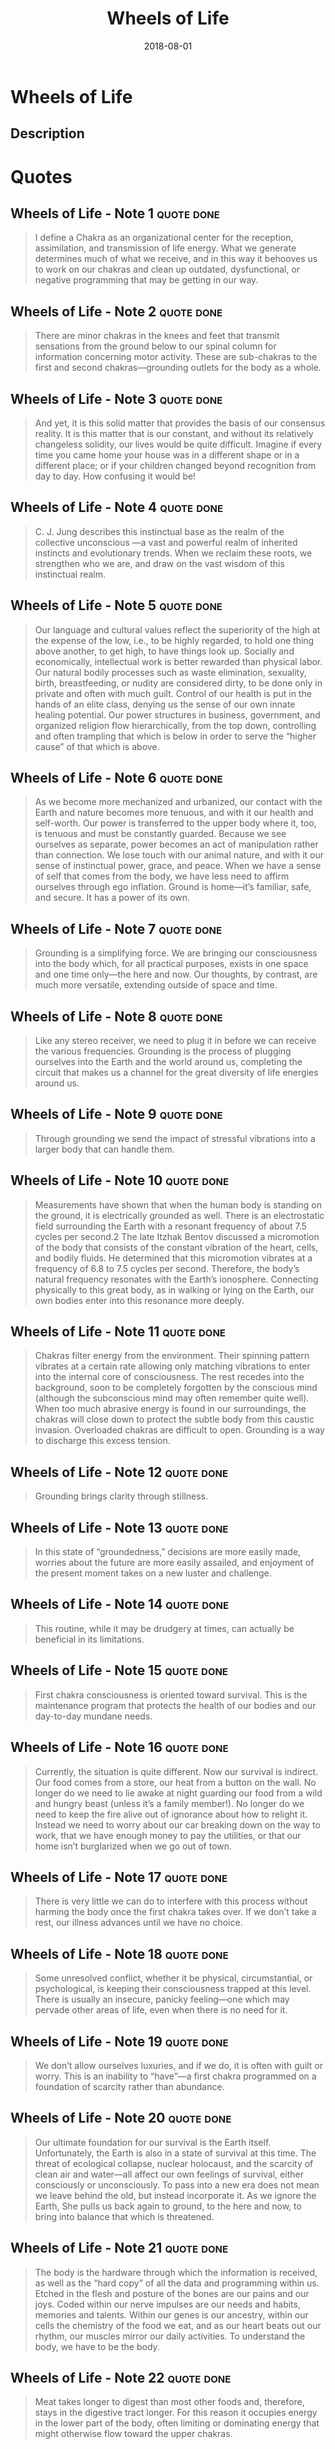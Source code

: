 :PROPERTIES:
:ID:       eaf4614b-8147-4992-a171-3daf87f4ba56
:END:
#+title: Wheels of Life
#+filetags: :breathing:book:
#+date: 2018-08-01

* Wheels of Life
  :PROPERTIES:
  :FINISHED: 2018-08
  :END:
** Description

* Quotes
** Wheels of Life - Note 1                                                     :quote:done:
#+begin_quote
I define a Chakra as an organizational center for the reception, assimilation, and transmission of life energy. What we generate determines much of what we receive, and in this way it behooves us to work on our chakras and clean up outdated, dysfunctional, or negative programming that may be getting in our way.
#+end_quote

** Wheels of Life - Note 2                                                     :quote:done:
#+begin_quote
There are minor chakras in the knees and feet that transmit sensations from the ground below to our spinal column for information concerning motor activity. These are sub-chakras to the first and second chakras—grounding outlets for the body as a whole.
#+end_quote

** Wheels of Life - Note 3                                                     :quote:done:
#+begin_quote
And yet, it is this solid matter that provides the basis of our consensus reality. It is this matter that is our constant, and without its relatively changeless solidity, our lives would be quite difficult. Imagine if every time you came home your house was in a different shape or in a different place; or if your children changed beyond recognition from day to day. How confusing it would be!
#+end_quote

** Wheels of Life - Note 4                                                     :quote:done:
#+begin_quote
C. J. Jung describes this instinctual base as the realm of the collective unconscious —a vast and powerful realm of inherited instincts and evolutionary trends. When we reclaim these roots, we strengthen who we are, and draw on the vast wisdom of this instinctual realm.
#+end_quote

** Wheels of Life - Note 5                                                     :quote:done:
#+begin_quote
Our language and cultural values reflect the superiority of the high at the expense of the low, i.e., to be highly regarded, to hold one thing above another, to get high, to have things look up. Socially and economically, intellectual work is better rewarded than physical labor. Our natural bodily processes such as waste elimination, sexuality, birth, breastfeeding, or nudity are considered dirty, to be done only in private and often with much guilt. Control of our health is put in the hands of an elite class, denying us the sense of our own innate healing potential. Our power structures in business, government, and organized religion flow hierarchically, from the top down, controlling and often trampling that which is below in order to serve the “higher cause” of that which is above.
#+end_quote

** Wheels of Life - Note 6                                                     :quote:done:
#+begin_quote
As we become more mechanized and urbanized, our contact with the Earth and nature becomes more tenuous, and with it our health and self-worth. Our power is transferred to the upper body where it, too, is tenuous and must be constantly guarded. Because we see ourselves as separate, power becomes an act of manipulation rather than connection. We lose touch with our animal nature, and with it our sense of instinctual power, grace, and peace. When we have a sense of self that comes from the body, we have less need to affirm ourselves through ego inflation. Ground is home—it’s familiar, safe, and secure. It has a power of its own.
#+end_quote

** Wheels of Life - Note 7                                                     :quote:done:
#+begin_quote
Grounding is a simplifying force. We are bringing our consciousness into the body which, for all practical purposes, exists in one space and one time only—the here and now. Our thoughts, by contrast, are much more versatile, extending outside of space and time.
#+end_quote

** Wheels of Life - Note 8                                                     :quote:done:
#+begin_quote
Like any stereo receiver, we need to plug it in before we can receive the various frequencies. Grounding is the process of plugging ourselves into the Earth and the world around us, completing the circuit that makes us a channel for the great diversity of life energies around us.
#+end_quote

** Wheels of Life - Note 9                                                     :quote:done:
#+begin_quote
Through grounding we send the impact of stressful vibrations into a larger body that can handle them.
#+end_quote

** Wheels of Life - Note 10                                                    :quote:done:
#+begin_quote
Measurements have shown that when the human body is standing on the ground, it is electrically grounded as well. There is an electrostatic field surrounding the Earth with a resonant frequency of about 7.5 cycles per second.2 The late Itzhak Bentov discussed a micromotion of the body that consists of the constant vibration of the heart, cells, and bodily fluids. He determined that this micromotion vibrates at a frequency of 6.8 to 7.5 cycles per second. Therefore, the body’s natural frequency resonates with the Earth’s ionosphere. Connecting physically to this great body, as in walking or lying on the Earth, our own bodies enter into this resonance more deeply.
#+end_quote

** Wheels of Life - Note 11                                                    :quote:done:
#+begin_quote
Chakras filter energy from the environment. Their spinning pattern vibrates at a certain rate allowing only matching vibrations to enter into the internal core of consciousness. The rest recedes into the background, soon to be completely forgotten by the conscious mind (although the subconscious mind may often remember quite well). When too much abrasive energy is found in our surroundings, the chakras will close down to protect the subtle body from this caustic invasion. Overloaded chakras are difficult to open. Grounding is a way to discharge this excess tension.
#+end_quote

** Wheels of Life - Note 12                                                    :quote:done:
#+begin_quote
Grounding brings clarity through stillness.
#+end_quote

** Wheels of Life - Note 13                                                    :quote:done:
#+begin_quote
In this state of “groundedness,” decisions are more easily made, worries about the future are more easily assailed, and enjoyment of the present moment takes on a new luster and challenge.
#+end_quote

** Wheels of Life - Note 14                                                    :quote:done:
#+begin_quote
This routine, while it may be drudgery at times, can actually be beneficial in its limitations.
#+end_quote

** Wheels of Life - Note 15                                                    :quote:done:
#+begin_quote
First chakra consciousness is oriented toward survival. This is the maintenance program that protects the health of our bodies and our day-to-day mundane needs.
#+end_quote

** Wheels of Life - Note 16                                                    :quote:done:
#+begin_quote
Currently, the situation is quite different. Now our survival is indirect. Our food comes from a store, our heat from a button on the wall. No longer do we need to lie awake at night guarding our food from a wild and hungry beast (unless it’s a family member!). No longer do we need to keep the fire alive out of ignorance about how to relight it. Instead we need to worry about our car breaking down on the way to work, that we have enough money to pay the utilities, or that our home isn’t burglarized when we go out of town.
#+end_quote

** Wheels of Life - Note 17                                                    :quote:done:
#+begin_quote
There is very little we can do to interfere with this process without harming the body once the first chakra takes over. If we don’t take a rest, our illness advances until we have no choice.
#+end_quote

** Wheels of Life - Note 18                                                    :quote:done:
#+begin_quote
Some unresolved conflict, whether it be physical, circumstantial, or psychological, is keeping their consciousness trapped at this level. There is usually an insecure, panicky feeling—one which may pervade other areas of life, even when there is no need for it.
#+end_quote

** Wheels of Life - Note 19                                                    :quote:done:
#+begin_quote
We don’t allow ourselves luxuries, and if we do, it is often with guilt or worry. This is an inability to “have”—a first chakra programmed on a foundation of scarcity rather than abundance.
#+end_quote

** Wheels of Life - Note 20                                                    :quote:done:
#+begin_quote
Our ultimate foundation for our survival is the Earth itself. Unfortunately, the Earth is also in a state of survival at this time. The threat of ecological collapse, nuclear holocaust, and the scarcity of clean air and water—all affect our own feelings of survival, either consciously or unconsciously. To pass into a new era does not mean we leave behind the old, but instead incorporate it. As we ignore the Earth, She pulls us back again to ground, to the here and now, to bring into balance that which is threatened.
#+end_quote

** Wheels of Life - Note 21                                                    :quote:done:
#+begin_quote
The body is the hardware through which the information is received, as well as the “hard copy” of all the data and programming within us. Etched in the flesh and posture of the bones are our pains and our joys. Coded within our nerve impulses are our needs and habits, memories and talents. Within our genes is our ancestry, within our cells the chemistry of the food we eat, and as our heart beats out our rhythm, our muscles mirror our daily activities. To understand the body, we have to be the body.
#+end_quote

** Wheels of Life - Note 22                                                    :quote:done:
#+begin_quote
Meat takes longer to digest than most other foods and, therefore, stays in the digestive tract longer. For this reason it occupies energy in the lower part of the body, often limiting or dominating energy that might otherwise flow toward the upper chakras.
#+end_quote

** Wheels of Life - Note 23                                                    :quote:done:
#+begin_quote
It is not necessary to eat meat to be grounded. It is the protein that is most important for the structural tissue associated with the first chakra. A vegetarian diet with proper protein can provide enough “foundation food” to keep the first chakra happy. It is then important to eat such foods as tofu, beans, nuts, eggs, and dairy products.5
#+end_quote

** Wheels of Life - Note 24                                                    :quote:done:
#+begin_quote
The physical realm appears relatively solid and unchanging. In reality, however, the atoms that make up our perception of solidity are almost entirely empty space!
#+end_quote

** Wheels of Life - Note 25                                                    :quote:done:
#+begin_quote
Einstein proved that matter is condensed energy. When energy becomes highly concentrated, it warps the structure of space-time, creating what physicists call a gravity well. The larger the mass of an object, the deeper the gravity well, and the stronger it pulls in other objects.
#+end_quote

** Wheels of Life - Note 26                                                    :quote:done:
#+begin_quote
We often think that when we have completed our study of one we know all about two because two is one and one. We forget that we still have to make a study of “and.”
#+end_quote

** Wheels of Life - Note 27                                                    :quote:done:
#+begin_quote
spleen
#+end_quote

** Wheels of Life - Note 28                                                    :quote:done:
#+begin_quote
5
#+end_quote

** Wheels of Life - Note 29                                                    :quote:done:
#+begin_quote
When the plant has deep roots and is well-watered, then the fruit is sweet.
#+end_quote

** Wheels of Life - Note 30                                                    :quote:done:
#+begin_quote
Two alternate channels control the yin and yang energies, Ida and Pingala, twisting in figure-eight patterns around each chakra and running alongside the sushumna.
#+end_quote

** Wheels of Life - Note 31                                                    :quote:done:
#+begin_quote
Pleasure helps the mind and body establish better communication. Through pleasure, we learn to relax and release tension. Impulses then flow freely throughout the whole organism, without fear of suppression. Gradually these impulses create rhythmic, coherent patterns soothing to the whole nervous system.
#+end_quote

** Wheels of Life - Note 32                                                    :quote:done:
#+begin_quote
When we emote, we are moving energy out of the unconsciousness, through the body, and into the
#+end_quote

** Wheels of Life - Note 33                                                    :quote:done:
#+begin_quote
conscious mind.
#+end_quote

** Wheels of Life - Note 34                                                    :quote:done:
#+begin_quote
Sexuality is a sacred ritual of union through the celebration of difference.
#+end_quote

** Wheels of Life - Note 35                                                    :quote:done:
#+begin_quote
Healer of the body, joiner of hearts, movement of life, sexuality is the water wheel of life that moves the earth below and tempers the fire above. We wouldn’t be here without it.
#+end_quote

** Wheels of Life - Note 36                                                    :quote:done:
#+begin_quote
Tantra, therefore, symbolizes the weaving of the basic underlying fabric of existence.
#+end_quote

** Wheels of Life - Note 37                                                    :quote:done:
#+begin_quote
Many people get psychically bombarded by the unconscious broadcasting of surrounding difficulties. For these people, grounding is of utmost importance for it brings our attention into the central line of our body, helping us sort out “whose energy is whose.”
#+end_quote

** Wheels of Life - Note 38                                                    :quote:done:
#+begin_quote
Awareness of the other should be balanced by awareness of the self.
#+end_quote

** Wheels of Life - Note 39                                                    :quote:done:
#+begin_quote
As we put together matter and movement, we find that they create a third state: energy.
#+end_quote

** Wheels of Life - Note 40                                                    :quote:done:
#+begin_quote
Thus, the initial task of the third chakra is to overcome inertia.
#+end_quote

** Wheels of Life - Note 41                                                    :quote:done:
#+begin_quote
The hardest part is getting started. Once we get a fire going, it burns more easily, only needing to be stirred and fed.
#+end_quote

** Wheels of Life - Note 42                                                    :quote:done:
#+begin_quote
When we withdraw from life, we become a closed system. Our expression turns in on itself, often in anger and self-criticism, which wears us down further. Fire takes fuel to burn, and in a closed system, the fuel eventually burns up. Only in a dynamic state of interaction with the world can we keep up the movement and contact that feeds our fire and zest for life.
#+end_quote

** Wheels of Life - Note 43                                                    :quote:done:
#+begin_quote
How do we develop and maintain this power within a culture and educational system that teaches powerlessness as a way of fostering social cooperation? What happens when creative thinkers are seen as deviants to be ostracized from society while conformity is reinforced?
#+end_quote

** Wheels of Life - Note 44                                                    :quote:done:
#+begin_quote
Our dominant world view today is one that emphasizes separateness.
#+end_quote

** Wheels of Life - Note 45                                                    :quote:done:
#+begin_quote
Through the lens of the Chakra System, power results from combining and integrating, rather than fighting and dominating.
#+end_quote

** Wheels of Life - Note 46                                                    :quote:done:
#+begin_quote
The true strength of any group or organism depends on its solidarity and its ability to combine and coordinate its inner forces. The
#+end_quote

** Wheels of Life - Note 47                                                    :quote:done:
#+begin_quote
victimization.
#+end_quote

** Wheels of Life - Note 48                                                    :quote:done:
#+begin_quote
With an absence of power within, we may constantly seek stimulation, excitement, and activity, afraid to slow down, to feel the emptiness inside.
#+end_quote

** Wheels of Life - Note 49                                                    :quote:done:
#+begin_quote
We engage in activity as a way of getting acknowledged by others, a way of being seen, a way of having our ego strengthened.
#+end_quote

** Wheels of Life - Note 50                                                    :quote:done:
#+begin_quote
As electricity must be directed through wires in order for its power to be utilized, so must our life energy be directed by consciousness before we can make use of it with any true sense of power.
#+end_quote

** Wheels of Life - Note 51                                                    :quote:done:
#+begin_quote
This evolution will come from within each of us, from our core, our roots, and our guts, as well as our visions, our creativity, and our intelligence.
#+end_quote

** Wheels of Life - Note 52                                                    :quote:done:
#+begin_quote
Will is consciously controlled change. As the second chakra opens dualities, we are presented with choices. Making those choices gives birth to the will.
#+end_quote

** Wheels of Life - Note 53                                                    :quote:done:
#+begin_quote
Getting to the third chakra, however, requires that we give up seeing ourselves as a victim, and realize that lasting change can only come from our own efforts.
#+end_quote

** Wheels of Life - Note 54                                                    :quote:done:
#+begin_quote
if we are free from the ego’s lust for results, the actions of our will take us to our destiny.
#+end_quote

** Wheels of Life - Note 55                                                    :quote:done:
#+begin_quote
“What is my service to the world, and how can I best do this?”
#+end_quote

** Wheels of Life - Note 56                                                    :quote:done:
#+begin_quote
Power within is an openness to the flow of power around us, and our wills wrap themselves around our purpose gracefully when these powers are aligned.
#+end_quote

** Wheels of Life - Note 57                                                    :quote:done:
#+begin_quote
Without agreement between will and desire, we lose our passion and our momentum, and thereby dissipate the power needed to carry out our will.
#+end_quote

** Wheels of Life - Note 58                                                    :quote:done:
#+begin_quote
Our power, too, grows with our sense of purpose, for it gives us the direction that transforms mere energy into effective power.
#+end_quote

** Wheels of Life - Note 59                                                    :quote:done:
#+begin_quote
This is our spiritual center, our core, the place that unites forces from above and below, within and without. The task of chakra four is to integrate and balance the various aspects of our being.
#+end_quote

** Wheels of Life - Note 60                                                    :quote:done:
#+begin_quote
As spirit and matter are combined, Shiva and Shakti are united within the heart.
#+end_quote

** Wheels of Life - Note 61                                                    :quote:done:
#+begin_quote
Lastly, air represents breath, the vital process through which our cells are kept alive. The Hindus call it prana (from pra, “first,” and na, “unit”).
#+end_quote

** Wheels of Life - Note 62                                                    :quote:done:
#+begin_quote
In yoga philosophy, prana is referred to as a vital energy in and of itself, a basic unit from which all life is made.
#+end_quote

** Wheels of Life - Note 63                                                    :quote:done:
#+begin_quote
When all the knots of the heart are unloosened, then even here in this human birth, the mortal becomes immortal. This is the whole teaching of the scriptures.2
#+end_quote

** Wheels of Life - Note 64                                                    :quote:done:
#+begin_quote
love becomes the precious essence governing each of our lives.
#+end_quote

** Wheels of Life - Note 65                                                    :quote:done:
#+begin_quote
There is no greater way to invite love than to offer it first.
#+end_quote

** Wheels of Life - Note 66                                                    :quote:done:
#+begin_quote
The heart chakra perceives the world in its unity, not its separation.
#+end_quote

** Wheels of Life - Note 67                                                    :quote:done:
#+begin_quote
The heart chakra is yin, and sometimes the most profound love is that which can simply let things be the way they are.
#+end_quote

** Wheels of Life - Note 68                                                    :quote:done:
#+begin_quote
Love is not a matter of getting connected; it is a matter of seeing that we already are connected within an intricate web of relationships that extends throughout life.
#+end_quote

** Wheels of Life - Note 69                                                    :quote:done:
#+begin_quote
This mysterious force is full of paradox. It has gravitation as well as radiation. We fall in love, yet are lifted by the experience.
#+end_quote

** Wheels of Life - Note 70                                                    :quote:done:
#+begin_quote
Balance within ourselves gives us the best shot at maintaining balance in our relationships with others.
#+end_quote

** Wheels of Life - Note 71                                                    :quote:done:
#+begin_quote
When the will has consciously tempered and fulfilled our needs, our mind can better enter into an understanding of relationship, and we find our “proper place.” From this place, all our relationships, as well as their beginnings and endings, are in harmony with a greater pattern.
#+end_quote

** Wheels of Life - Note 72                                                    :quote:done:
#+begin_quote
In order to love there must be a certain transcendence of ego and loss of separateness that allows us to experience a greater unity.
#+end_quote

** Wheels of Life - Note 73                                                    :quote:done:
#+begin_quote
We give up some of our individuality for this union.
#+end_quote

** Wheels of Life - Note 74                                                    :quote:done:
#+begin_quote
Living in balance is living in a state of grace, of delicacy, of gentleness. Love is that which endures, and likewise, what is done with love will endure. That which is out of balance will not endure. Only by being balanced within ourselves can we hope to balance the world.
#+end_quote

** Wheels of Life - Note 75                                                    :quote:done:
#+begin_quote
As Anahata is a yin chakra, one of its challenges is to allow “letting” to replace “doing” or “making.” Only then can we truly perceive the pattern for what it is.
#+end_quote

** Wheels of Life - Note 76                                                    :quote:done:
#+begin_quote
Love is the natural relationship between healthy living things. We need only to believe that it is around us at all times and in all things to find it within ourselves.
#+end_quote

** Wheels of Life - Note 77                                                    :quote:done:
#+begin_quote
The energy we project outward finds a matching energy reaching in.
#+end_quote

** Wheels of Life - Note 78                                                    :quote:done:
#+begin_quote
Self-acceptance is our first chance to practice unconditional love. It doesn’t mean that we have to give up striving to be better, but that our self-love is not conditional on some future or imagined change. When this occurs within our heart, it then becomes easier to accept others, faults and all, with the unconditional love of the heart chakra. With acceptance and compassion for ourselves, it then becomes easier to make personal changes.
#+end_quote

** Wheels of Life - Note 79                                                    :quote:done:
#+begin_quote
By tuning into our heartbeat, we tune ourselves into the resonance with the core rhythm of our organism and the rhythm of the world around us.
#+end_quote

** Wheels of Life - Note 80                                                    :quote:done:
#+begin_quote
The channels of energy moving out from the heart toward the hands I call the healing channels, the means by which healing energy reaches out to others.
#+end_quote

** Wheels of Life - Note 81                                                    :quote:done:
#+begin_quote
If your breathing is in any way restricted, to that degree, so is your life.
#+end_quote

** Wheels of Life - Note 82                                                    :quote:done:
#+begin_quote
Breath, as related to the element air, is one of the primary keys to opening the heart chakra.
#+end_quote

** Wheels of Life - Note 83                                                    :quote:done:
#+begin_quote
The Hindus believe that breath is a gateway between the mind and body.
#+end_quote

** Wheels of Life - Note 84                                                    :quote:done:
#+begin_quote
Empathy Exercise This exercise is often a good one for couples who are having problems with each other over a specific issue. To do this, imagine you are the person you are having trouble with. Tell the story from his or her point of view, beginning, middle, and end. Put yourself in the other person’s place as you do. Ask if you got it right, or if you left out anything important. Then switch roles and have the other person tell your story from your point of view.
#+end_quote

** Wheels of Life - Note 85                                                    :quote:done:
#+begin_quote
Communication is the connecting principle that makes life possible. From the DNA encoded messages of living cells to the spoken or written word, from the nerve impulses connecting mind and body to the broadcast waves connecting continent to continent, communication is the coordinating principle of all life. It is the means whereby consciousness extends itself from one place to
#+end_quote

** Wheels of Life - Note 86                                                    :quote:done:
#+begin_quote
another.
#+end_quote

** Wheels of Life - Note 87                                                    :quote:done:
#+begin_quote
Chakra five is the center related to communication through sound, vibration, self-expression, and creativity. It is the realm of consciousness that controls, creates, transmits, and receives communication, both within ourselves and between each other. It is the center of dynamic creativity, of synthesizing old ideas into something new. Its attributes include listening, speaking, writing, chanting, Telepathy, and any of the arts—especially those related to sound and language.
#+end_quote

** Wheels of Life - Note 88                                                    :quote:done:
#+begin_quote
the lower chakras are highly individual. Our bodies, for example, are clearly separate, with our edges defined by our skin. As we climb up the chakra column, our boundaries become less defined.
#+end_quote

** Wheels of Life - Note 89                                                    :quote:done:
#+begin_quote
Richard Gerber, M.D., in his groundbreaking book, Vibrational Medicine, describes how “in reality, it is the organizing principle of the etheric body which maintains and sustains the growth of the physical body.”3 Diseases tend to show up first in the etheric body, before they manifest in the tissues. Likewise, healing can be brought about by techniques that primarily treat the subtle body, such as acupuncture, homeopathy, and psychic healing.
#+end_quote

** Wheels of Life - Note 90                                                    :quote:done:
#+begin_quote
In some cases, it is called “space,” being the non-physical element beyond earth, air, fire, and water. In these systems, the four elements describe the physical world and the spirit is left for the unexplainable non-physical realm.
#+end_quote

** Wheels of Life - Note 91                                                    :quote:done:
#+begin_quote
The etheric field is a kind of blueprint for the vibrational patterns of our tissues, organs, emotions, activities, experiences, memories, and thoughts.
#+end_quote

** Wheels of Life - Note 92                                                    :quote:done:
#+begin_quote
7
#+end_quote

** Wheels of Life - Note 93                                                    :quote:done:
#+begin_quote
As we climb up the chakra column, each plane is said to vibrate at a higher, faster, and more efficient level than the chakra below it.
#+end_quote

** Wheels of Life - Note 94                                                    :quote:done:
#+begin_quote
Subsequent experiments have shown that sound waves, projected into various mediums, such as water, powders, pastes, or oil, produce patterns with remarkable similarity to forms found in nature, such as spiral galaxies, cellular division in an embryo, or the iris and pupil of the human eye. Study of this phenomenon is called Cymatics and was largely developed by a swiss scientist named Hans Jenny.8
#+end_quote

** Wheels of Life - Note 95                                                    :quote:done:
#+begin_quote
“In the beginning was the Word, and the Word was with God and the Word was God.”10 Both describe how sound, as an emanation of the divine, creates the manifested world.
#+end_quote

** Wheels of Life - Note 96                                                    :quote:done:
#+begin_quote
We are like a symphony orchestra. The various aspects of the system are the strings, the horns, the woodwinds, and the percussion, yet only through the uniting power of rhythm can we make music. The rhythm is the heartbeat of the system! What many of us lack in our lives is this resonant rhythm, the integrating aspect that connects us from the very core of our being to the heartbeat of the universe.
#+end_quote

** Wheels of Life - Note 97                                                    :quote:done:
#+begin_quote
We all affect each other, as well as everything around us, by the vibrations we carry within our minds and bodies.
#+end_quote

** Wheels of Life - Note 98                                                    :quote:done:
#+begin_quote
At the heart of each of us, whatever our imperfections, there exists a silent pulse of perfect rhythm, a complex of wave forms and resonances, which is absolutely individual and unique and yet which connects us to everything in the universe. The act of getting in touch with this pulse can transform our personal experience and in some way alter the world around us.12 —George Leonard
#+end_quote

** Wheels of Life - Note 99                                                    :quote:done:
#+begin_quote
Perhaps communication is really a rhythmic dance rather than a stimulus-response phenomenon, as we usually think of it. For we see that the listener is not reacting to the speaker but is instead resonating with the speaker when communication is truly occurring.
#+end_quote

** Wheels of Life - Note 100                                                   :quote:done:
#+begin_quote
“Our ability to have a world depends on our ability to entrain with it"
#+end_quote

** Wheels of Life - Note 102                                                   :quote:done:
#+begin_quote
The word comes from “man,” meaning mind, and “tra,” which means protection or instrument.
#+end_quote

** Wheels of Life - Note 103                                                   :quote:done:
#+begin_quote
Each chakra has its own associated seed sound which is said to contain the essence, and therefore the secrets, of that chakra.
#+end_quote

** Wheels of Life - Note 104                                                   :quote:done:
#+begin_quote
Telepathy could be defined as the art of hearing the whispers of another’s mind.
#+end_quote

** Wheels of Life - Note 105                                                   :quote:done:
#+begin_quote
In order to do this, we must be quiet within our own minds.
#+end_quote

** Wheels of Life - Note 106                                                   :quote:done:
#+begin_quote
Telepathy may result when two or more minds are rhythm-entrained such that a variation in the pattern of one rhythm results in a similar variation in the other. Entrained rhythms increase the amplitude of the wave. A wave of higher amplitude has more potency, more chance of being heard.
#+end_quote

** Wheels of Life - Note 107                                                   :quote:done:
#+begin_quote
The process of creation is a process of inner discovery. In creating a work of art, we open ourselves to the very mysteries of the universe. We become channels for spiritual information, learning a language more universal than human tongues.
#+end_quote

** Wheels of Life - Note 108                                                   :quote:done:
#+begin_quote
It is important to demand integrity of those who control the media. If it is the cultural nervous system most influential to the ways we live our collective reality, then it is imperative that we keep our media from being polluted with mindless garbage, sensational gossip, propaganda, and lies. Otherwise we risk being collectively manipulated by those who, in actuality, have more power than most of our elected representatives.
#+end_quote

** Wheels of Life - Note 109                                                   :quote:done:
#+begin_quote
If the fifth chakra name Vissudha means purification, then our collective fifth chakras must be purified with the resonance of truth that can enlighten us
#+end_quote

** Wheels of Life - Note 111                                                   :quote:done:
#+begin_quote
The neck is the narrowest part of the torso. Much of the time it acts as a filter between the abundant flow of energy between the mind and the body. This causes it to be extremely subject to tension and stiffness. Loosening the neck is an essential beginning for any work on the fifth chakra.
#+end_quote

** Wheels of Life - Note 112                                                   :quote:done:
#+begin_quote
The third eye sees beyond the physical world, bringing us added insight, just as reading between the lines of written material brings us deeper understanding.
#+end_quote

** Wheels of Life - Note 113                                                   :quote:done:
#+begin_quote
The Sanskrit name of this chakra is ajna, which originally meant “to perceive” and later “to command.” This speaks to the twofold nature of this chakra—to take in images through perception, but also to form inner images from which we command our reality, commonly known as creative visualization. To hold an image in our mind increases the possibility that it will materialize. This image becomes like a stained glass window through which the light of consciousness shines on its way to manifestation.
#+end_quote
